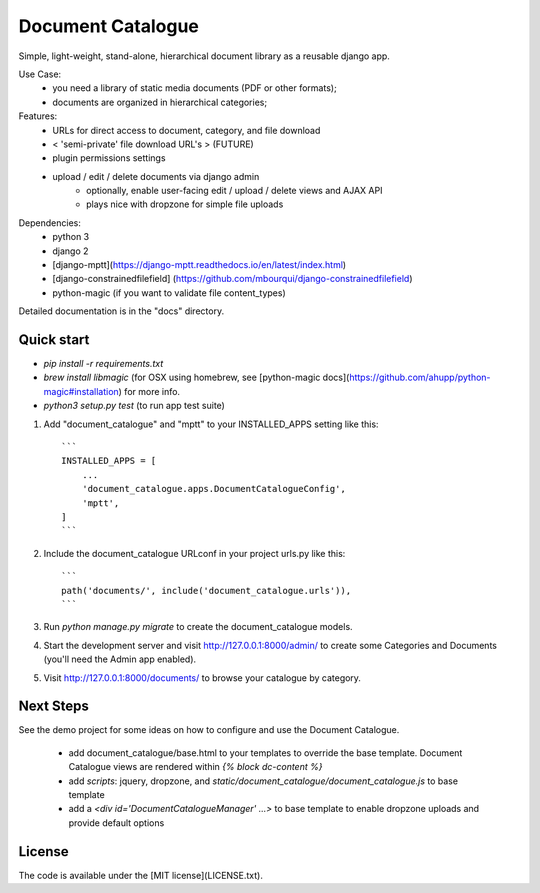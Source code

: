 
Document Catalogue
==================

Simple, light-weight, stand-alone, hierarchical document library as a
reusable django app.

Use Case:
 * you need a library of static media documents (PDF or other formats);
 * documents are organized in hierarchical categories;

Features:
 * URLs for direct access to document, category, and file download
 *  < 'semi-private' file download URL's > (FUTURE)
 * plugin permissions settings
 * upload / edit / delete documents via django admin
    * optionally, enable user-facing edit / upload / delete views and AJAX API
    * plays nice with dropzone for simple file uploads

Dependencies:
 * python 3
 * django 2
 * [django-mptt](https://django-mptt.readthedocs.io/en/latest/index.html)
 * [django-constrainedfilefield] (https://github.com/mbourqui/django-constrainedfilefield)
 * python-magic (if you want to validate file content_types)

Detailed documentation is in the "docs" directory.


Quick start
-----------

* `pip install -r requirements.txt`

* `brew install libmagic` (for OSX using homebrew, see [python-magic docs](https://github.com/ahupp/python-magic#installation) for more info.

* `python3 setup.py test`   (to run app test suite)

1. Add "document_catalogue" and "mptt" to your INSTALLED_APPS setting like this::

    ```
    INSTALLED_APPS = [
        ...
        'document_catalogue.apps.DocumentCatalogueConfig',
        'mptt',
    ]
    ```
    
2. Include the document_catalogue URLconf in your project urls.py like this::

    ```
    path('documents/', include('document_catalogue.urls')),
    ```

3. Run `python manage.py migrate` to create the document_catalogue models.

4. Start the development server and visit http://127.0.0.1:8000/admin/
   to create some Categories and Documents (you'll need the Admin app enabled).

5. Visit http://127.0.0.1:8000/documents/ to browse your catalogue by category.


Next Steps
----------

See the demo project for some ideas on how to configure and use the Document Catalogue.

 * add document_catalogue/base.html to your templates to override the base template.
   Document Catalogue views are rendered within `{% block dc-content %}`
 * add `scripts`: jquery, dropzone, and `static/document_catalogue/document_catalogue.js` to base template
 * add a `<div id='DocumentCatalogueManager' ...>` to base template to enable dropzone uploads and provide default options


License
-------

The code is available under the [MIT license](LICENSE.txt).
